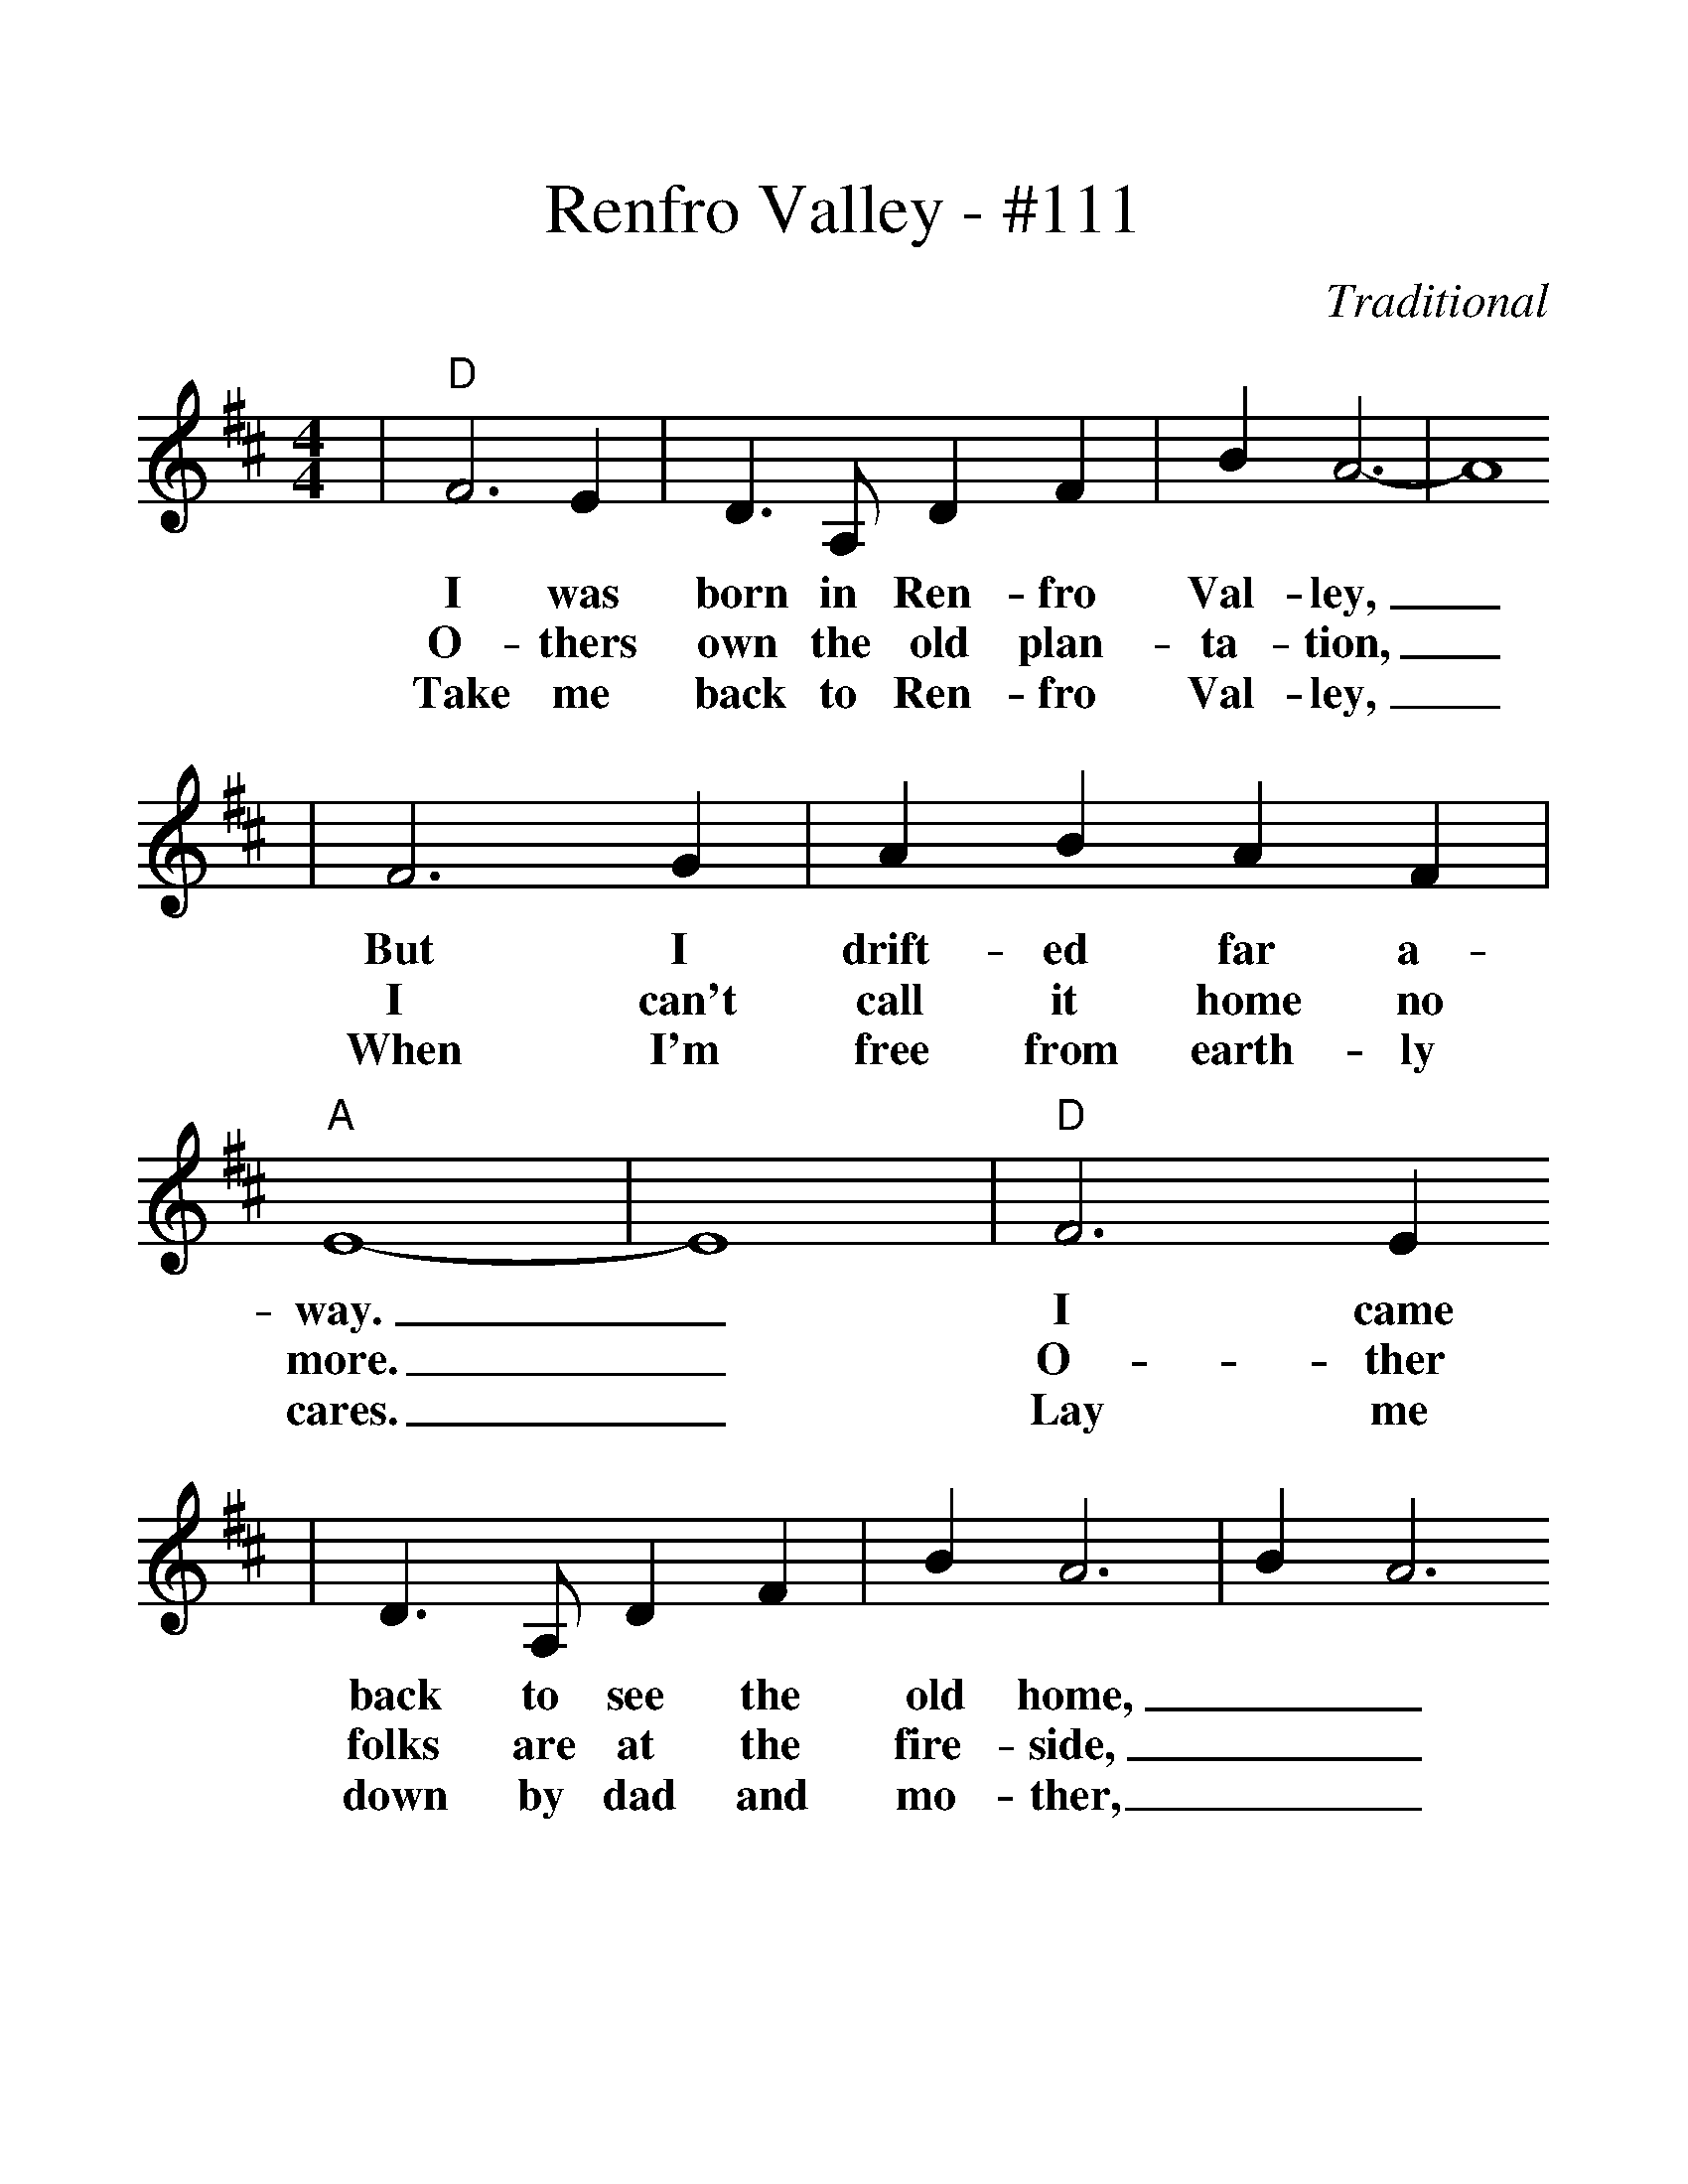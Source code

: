 %%scale 1.27
X:1
T:Renfro Valley - #111
C:Traditional
M:4/4
L:1/4
K:D
|"D"F3 E|D3/2 A,/2 D F|B A3-|A4
w:I was born in Ren-fro Val-ley,_
w:O-thers own the old plan-ta-tion,_
w:Take me back to Ren-fro Val-ley,_
|F3 G|A B A F|"A"E4-|E4|"D"F3 E
w:But I drift-ed far a-way._ I came
w:I can't call it home no more._ O-ther
w:When I'm free from earth-ly cares._ Lay me
|D3/2 A,/2 D F|B A3|B A3
w:back to see the old home,__
w:folks are at the fire-side,__
w:down by dad and mo-ther,__
|"A"E3 F|G A F E|"D"D4-|D F G A
w:And my friends of o-ther days.____
w:O-ther child-ren 'round the door.____
w:Let me sleep for-ev-er there.____
|"G"B3 c|e3/2 d/2 c B
w:Gone are old fa-mil-iar
w:O-ther voi-ces sing the
w:When its spring-time in the
|"D"B A3|B A3|F3 G| A B A F
w:fa-ces,__ All my friends I used to
w:old songs,__ When the eve'-ning sun is
w:moun-tains,__ And the dog-wood blos-som
|"A"E4-|E4|"D"F3 E|D3/2 A,/2 D F
w:know._ Things have changed in Ren-fro
w:low._ Mo-ther sang in Ren-fro
w:blows._ We'll be back in Ren-fro
|B A3|B A3|"A"E3 F|G A F E|"D"D4-|D4||
w:Val-ley,__ Since the days of long a-go._
w:Val-ley,__ In the days of long a-go._
w:Val-ley,__ As in days of long a-go._
